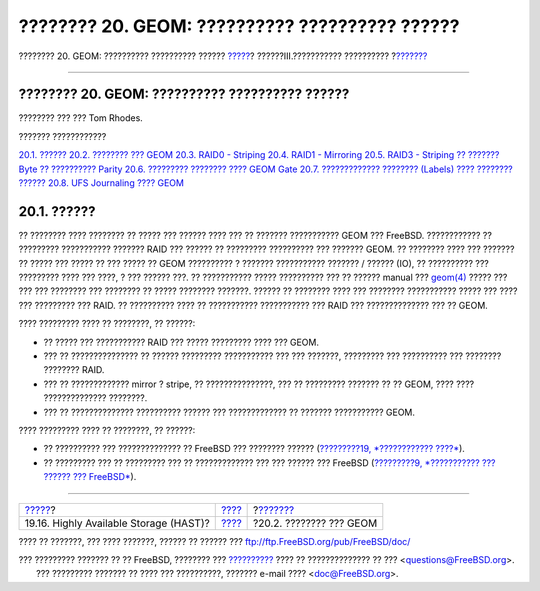 ===============================================
???????? 20. GEOM: ?????????? ?????????? ??????
===============================================

.. raw:: html

   <div class="navheader">

???????? 20. GEOM: ?????????? ?????????? ??????
`????? <disks-hast.html>`__?
??????III.??????????? ??????????
?\ `??????? <GEOM-intro.html>`__

--------------

.. raw:: html

   </div>

.. raw:: html

   <div class="chapter">

.. raw:: html

   <div class="titlepage" xmlns="">

.. raw:: html

   <div>

.. raw:: html

   <div>

???????? 20. GEOM: ?????????? ?????????? ??????
-----------------------------------------------

.. raw:: html

   </div>

.. raw:: html

   <div>

???????? ??? ??? Tom Rhodes.

.. raw:: html

   </div>

.. raw:: html

   </div>

.. raw:: html

   </div>

.. raw:: html

   <div class="toc">

.. raw:: html

   <div class="toc-title">

??????? ????????????

.. raw:: html

   </div>

`20.1. ?????? <GEOM.html#GEOM-synopsis>`__
`20.2. ???????? ??? GEOM <GEOM-intro.html>`__
`20.3. RAID0 - Striping <GEOM-striping.html>`__
`20.4. RAID1 - Mirroring <GEOM-mirror.html>`__
`20.5. RAID3 - Striping ?? ??????? Byte ?? ??????????
Parity <GEOM-raid3.html>`__
`20.6. ????????? ???????? ???? GEOM Gate <geom-ggate.html>`__
`20.7. ????????????? ???????? (Labels) ???? ????????
?????? <geom-glabel.html>`__
`20.8. UFS Journaling ???? GEOM <geom-gjournal.html>`__

.. raw:: html

   </div>

.. raw:: html

   <div class="sect1">

.. raw:: html

   <div class="titlepage" xmlns="">

.. raw:: html

   <div>

.. raw:: html

   <div>

20.1. ??????
------------

.. raw:: html

   </div>

.. raw:: html

   </div>

.. raw:: html

   </div>

?? ???????? ???? ???????? ?? ????? ??? ?????? ???? ??? ?? ???????
??????????? GEOM ??? FreeBSD. ???????????? ?? ????????? ???????????
??????? RAID ??? ?????? ?? ????????? ?????????? ??? ??????? GEOM. ??
???????? ???? ??? ??????? ?? ????? ??? ????? ?? ??? ????? ?? GEOM
?????????? ? ??????? ??????????? ??????? / ?????? (IO), ?? ??????????
??? ????????? ???? ??? ????, ? ??? ?????? ???. ?? ??????????? ?????
?????????? ??? ?? ?????? manual ???
`geom(4) <http://www.FreeBSD.org/cgi/man.cgi?query=geom&sektion=4>`__
????? ??? ??? ??? ???????? ??? ???????? ?? ????? ???????? ???????.
?????? ?? ???????? ???? ??? ???????? ??????????? ????? ??? ???? ???
????????? ??? RAID. ?? ?????????? ???? ?? ??????????? ??????????? ???
RAID ??? ?????????????? ??? ?? GEOM.

???? ????????? ???? ?? ????????, ?? ??????:

.. raw:: html

   <div class="itemizedlist">

-  ?? ????? ??? ??????????? RAID ??? ????? ????????? ???? ??? GEOM.

-  ??? ?? ??????????????? ?? ?????? ????????? ??????????? ??? ???
   ???????, ????????? ??? ?????????? ??? ???????? ???????? RAID.

-  ??? ?? ????????????? mirror ? stripe, ?? ???????????????, ??? ??
   ????????? ??????? ?? ?? GEOM, ???? ???? ?????????????? ????????.

-  ??? ?? ?????????????? ?????????? ?????? ??? ????????????? ?? ???????
   ??????????? GEOM.

.. raw:: html

   </div>

???? ????????? ???? ?? ????????, ?? ??????:

.. raw:: html

   <div class="itemizedlist">

-  ?? ?????????? ??? ?????????????? ?? FreeBSD ??? ???????? ??????
   (`?????????19, *???????????? ????* <disks.html>`__).

-  ?? ????????? ??? ?? ????????? ??? ?? ????????????? ??? ??? ?????? ???
   FreeBSD (`?????????9, *??????????? ??? ?????? ???
   FreeBSD* <kernelconfig.html>`__).

.. raw:: html

   </div>

.. raw:: html

   </div>

.. raw:: html

   </div>

.. raw:: html

   <div class="navfooter">

--------------

+-------------------------------------------+-----------------------------------------+------------------------------------+
| `????? <disks-hast.html>`__?              | `???? <system-administration.html>`__   | ?\ `??????? <GEOM-intro.html>`__   |
+-------------------------------------------+-----------------------------------------+------------------------------------+
| 19.16. Highly Available Storage (HAST)?   | `???? <index.html>`__                   | ?20.2. ???????? ??? GEOM           |
+-------------------------------------------+-----------------------------------------+------------------------------------+

.. raw:: html

   </div>

???? ?? ???????, ??? ???? ???????, ?????? ?? ?????? ???
ftp://ftp.FreeBSD.org/pub/FreeBSD/doc/

| ??? ????????? ??????? ?? ?? FreeBSD, ???????? ???
  `?????????? <http://www.FreeBSD.org/docs.html>`__ ???? ??
  ?????????????? ?? ??? <questions@FreeBSD.org\ >.
|  ??? ????????? ??????? ?? ???? ??? ??????????, ??????? e-mail ????
  <doc@FreeBSD.org\ >.
